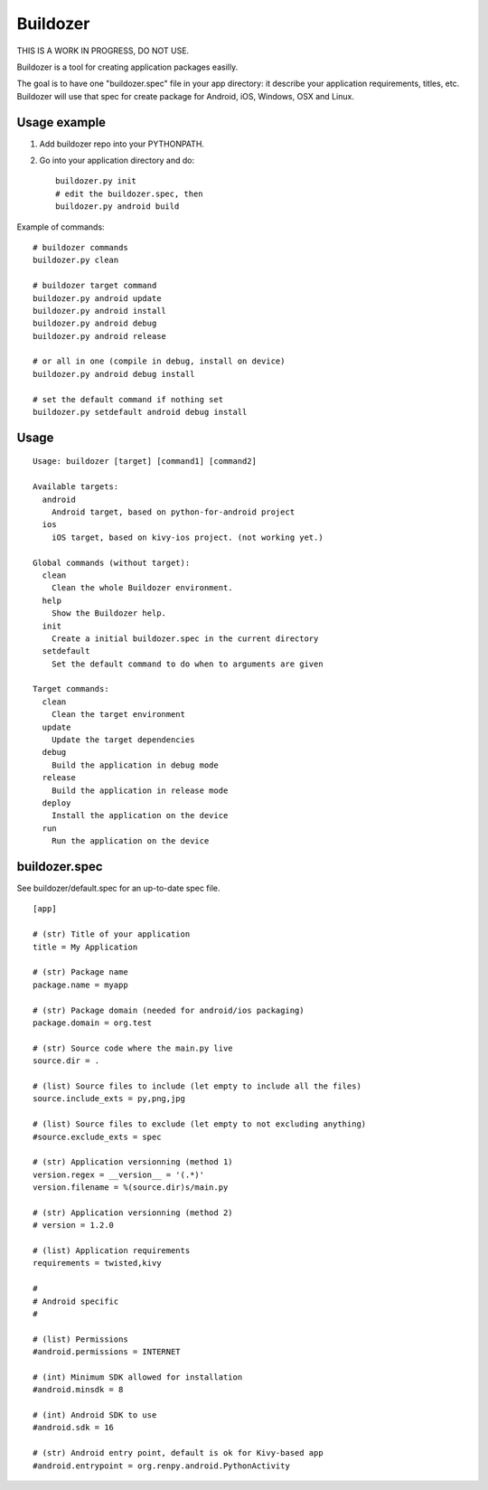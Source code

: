 Buildozer
=========

THIS IS A WORK IN PROGRESS, DO NOT USE.

Buildozer is a tool for creating application packages easilly.

The goal is to have one "buildozer.spec" file in your app directory: it
describe your application requirements, titles, etc.  Buildozer will use that
spec for create package for Android, iOS, Windows, OSX and Linux.

Usage example
-------------

#. Add buildozer repo into your PYTHONPATH.
#. Go into your application directory and do::

    buildozer.py init
    # edit the buildozer.spec, then
    buildozer.py android build

Example of commands::

    # buildozer commands
    buildozer.py clean

    # buildozer target command
    buildozer.py android update
    buildozer.py android install
    buildozer.py android debug
    buildozer.py android release

    # or all in one (compile in debug, install on device)
    buildozer.py android debug install

    # set the default command if nothing set
    buildozer.py setdefault android debug install


Usage
-----

::

    Usage: buildozer [target] [command1] [command2]

    Available targets:
      android
        Android target, based on python-for-android project
      ios
        iOS target, based on kivy-ios project. (not working yet.)

    Global commands (without target):
      clean
        Clean the whole Buildozer environment.
      help
        Show the Buildozer help.
      init
        Create a initial buildozer.spec in the current directory
      setdefault
        Set the default command to do when to arguments are given

    Target commands:
      clean
        Clean the target environment
      update
        Update the target dependencies
      debug
        Build the application in debug mode
      release
        Build the application in release mode
      deploy
        Install the application on the device
      run
        Run the application on the device



buildozer.spec
--------------

See buildozer/default.spec for an up-to-date spec file.

::

    [app]

    # (str) Title of your application
    title = My Application

    # (str) Package name
    package.name = myapp

    # (str) Package domain (needed for android/ios packaging)
    package.domain = org.test

    # (str) Source code where the main.py live
    source.dir = .

    # (list) Source files to include (let empty to include all the files)
    source.include_exts = py,png,jpg

    # (list) Source files to exclude (let empty to not excluding anything)
    #source.exclude_exts = spec

    # (str) Application versionning (method 1)
    version.regex = __version__ = '(.*)'
    version.filename = %(source.dir)s/main.py

    # (str) Application versionning (method 2)
    # version = 1.2.0

    # (list) Application requirements
    requirements = twisted,kivy

    #
    # Android specific
    #

    # (list) Permissions
    #android.permissions = INTERNET

    # (int) Minimum SDK allowed for installation
    #android.minsdk = 8

    # (int) Android SDK to use
    #android.sdk = 16

    # (str) Android entry point, default is ok for Kivy-based app
    #android.entrypoint = org.renpy.android.PythonActivity

